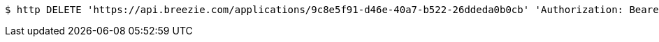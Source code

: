 [source,bash]
----
$ http DELETE 'https://api.breezie.com/applications/9c8e5f91-d46e-40a7-b522-26ddeda0b0cb' 'Authorization: Bearer:0b79bab50daca910b000d4f1a2b675d604257e42'
----
